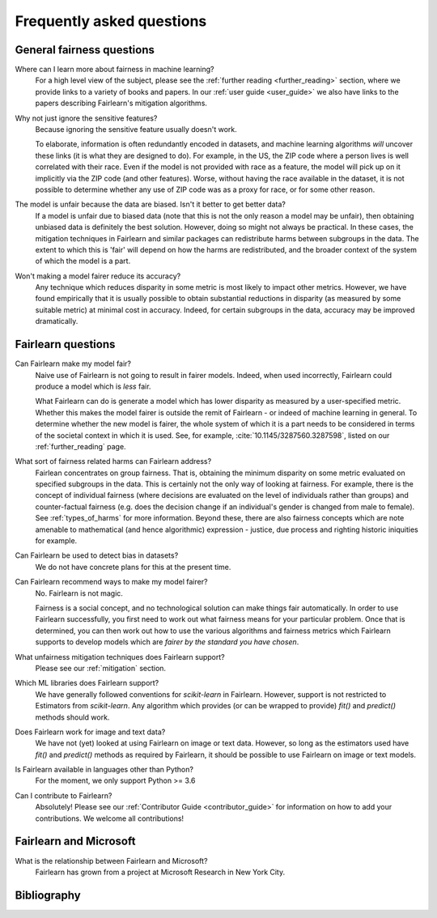 .. _faq:

Frequently asked questions
==========================

General fairness questions
--------------------------

Where can I learn more about fairness in machine learning?
    For a high level view of the subject, please see the :ref:`further reading <further_reading>`
    section, where we provide links to a variety of books and papers.
    In our :ref:`user guide <user_guide>` we also have links to the papers describing
    Fairlearn's mitigation algorithms.

Why not just ignore the sensitive features?
    Because ignoring the sensitive feature usually doesn't work.

    To elaborate, information is often redundantly encoded in datasets, and machine learning
    algorithms *will* uncover these links (it is what they are designed to do).
    For example, in the US, the ZIP code where a person lives is well correlated with their
    race.
    Even if the model is not provided with race as a feature, the model will pick up on it
    implicitly via the ZIP code (and other features).
    Worse, without having the race available in the dataset, it is not possible to determine
    whether any use of ZIP code was as a proxy for race, or for some other reason.

The model is unfair because the data are biased. Isn't it better to get better data?
    If a model is unfair due to biased data (note that this is not the only reason a model
    may be unfair), then obtaining unbiased data is definitely the best solution.
    However, doing so might not always be practical.
    In these cases, the mitigation techniques in Fairlearn and similar packages can redistribute
    harms between subgroups in the data.
    The extent to which this is 'fair' will depend on how the harms are redistributed, and the
    broader context of the system of which the model is a part.

Won't making a model fairer reduce its accuracy?
    Any technique which reduces disparity in some metric is most likely to impact other metrics.
    However, we have found empirically that it is usually possible to obtain substantial reductions
    in disparity (as measured by some suitable metric) at minimal cost in accuracy.
    Indeed, for certain subgroups in the data, accuracy may be improved dramatically.

Fairlearn questions
-------------------

Can Fairlearn make my model fair?
    Naive use of Fairlearn is not going to result in fairer models.
    Indeed, when used incorrectly, Fairlearn could produce a model which is *less* fair.

    What Fairlearn can do is generate a model which has lower disparity as measured by
    a user-specified metric.
    Whether this makes the model fairer is outside the remit of Fairlearn - or indeed of
    machine learning in general.
    To determine whether the new model is fairer, the whole system of which it is a part
    needs to be considered in terms of the societal context in which it is used.
    See, for example, :cite:`10.1145/3287560.3287598`,
    listed on our :ref:`further_reading` page. 

What sort of fairness related harms can Fairlearn address?
    Fairlean concentrates on group fairness.
    That is, obtaining the minimum disparity on some metric evaluated on
    specified subgroups in the data.
    This is certainly not the only way of looking at fairness.
    For example, there is the concept of individual fairness (where decisions are evaluated
    on the level of individuals rather than groups) and counter-factual fairness (e.g. does the
    decision change if an individual's gender is changed from male to female).
    See :ref:`types_of_harms` for more information.
    Beyond these, there are also fairness concepts which are note amenable to
    mathematical (and hence algorithmic) expression - justice, due process and
    righting historic iniquities for example.

Can Fairlearn be used to detect bias in datasets?
    We do not have concrete plans for this at the present time.

Can Fairlearn recommend ways to make my model fairer?
    No. Fairlearn is not magic.

    Fairness is a social concept, and no technological solution can make
    things fair automatically.
    In order to use Fairlearn successfully, you first need to work out
    what fairness means for your particular problem.
    Once that is determined, you can then work out how to use the
    various algorithms and fairness metrics which Fairlearn supports
    to develop models which are *fairer by the standard you have chosen*.

What unfairness mitigation techniques does Fairlearn support?
    Please see our :ref:`mitigation` section.

Which ML libraries does Fairlearn support?
    We have generally followed conventions for `scikit-learn` in Fairlearn.
    However, support is not restricted to Estimators from `scikit-learn`.
    Any algorithm which provides (or can be wrapped to provide) `fit()` and
    `predict()` methods should work.

Does Fairlearn work for image and text data?
    We have not (yet) looked at using Fairlearn on image or text data.
    However, so long as the estimators used have `fit()` and `predict()` methods
    as required by Fairlearn, it should be possible to use Fairlearn on
    image or text models.

Is Fairlearn available in languages other than Python?
    For the moment, we only support Python >= 3.6

Can I contribute to Fairlearn?
    Absolutely! Please see our :ref:`Contributor Guide <contributor_guide>` for
    information on how to add your contributions. We welcome all contributions!


Fairlearn and Microsoft
-----------------------

What is the relationship between Fairlearn and Microsoft?
    Fairlearn has grown from a project at Microsoft Research in New York City.

Bibliography
------------    

.. bibliography:: ../references.bib
   :style: plain